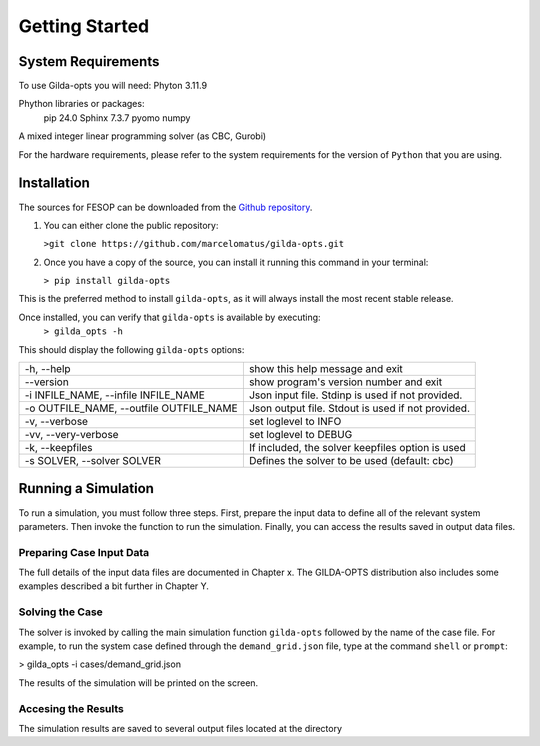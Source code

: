 ***************
Getting Started
***************

===================
System Requirements
===================

To use Gilda-opts you will need:
Phyton 3.11.9

Phython libraries or packages:
   pip 24.0
   Sphinx 7.3.7
   pyomo
   numpy

A mixed integer linear programming solver (as CBC, Gurobi)

For the hardware requirements, please refer to the system requirements for the version of ``Python`` that you are using.

============
Installation
============

The sources for FESOP can be downloaded from the `Github repository`_.

1. You can either clone the public repository:

   ``>git clone https://github.com/marcelomatus/gilda-opts.git``

2. Once you have a copy of the source, you can install it running this command in your terminal:

   ``> pip install gilda-opts``

This is the preferred method to install ``gilda-opts``, as it will always install the most recent stable release.

Once installed, you can verify that ``gilda-opts`` is available by executing:
   ``> gilda_opts -h``

This should display the following ``gilda-opts`` options:

=======================================  ================================================= 
-h, --help                               show this help message and exit
--version                                show program's version number and exit
-i INFILE_NAME, --infile INFILE_NAME     Json input file. Stdinp is used if not provided.
-o OUTFILE_NAME, --outfile OUTFILE_NAME  Json output file. Stdout is used if not provided.
-v, --verbose                            set loglevel to INFO
-vv, --very-verbose                      set loglevel to DEBUG
-k, --keepfiles                          If included, the solver keepfiles option is used
-s SOLVER, --solver SOLVER               Defines the solver to be used (default: cbc)
=======================================  =================================================

====================
Running a Simulation
====================
To run a simulation, you must follow three steps. First, prepare the input data to define all of the relevant system parameters. Then invoke the function to run the simulation. Finally, you can access the results saved in output data files.

^^^^^^^^^^^^^^^^^^^^^^^^^
Preparing Case Input Data
^^^^^^^^^^^^^^^^^^^^^^^^^
The full details of the input data files are documented in Chapter x. The GILDA-OPTS distribution also includes some examples described a bit further in Chapter Y.

^^^^^^^^^^^^^^^^
Solving the Case
^^^^^^^^^^^^^^^^
The solver is invoked by calling the main simulation function ``gilda-opts`` followed by the name of the case file. For example, to run the system case defined through the ``demand_grid.json`` file, type at the command ``shell`` or ``prompt``:

> gilda_opts -i cases/demand_grid.json

The results of the simulation will be printed on the screen.

^^^^^^^^^^^^^^^^^^^^
Accesing the Results
^^^^^^^^^^^^^^^^^^^^
The simulation results are saved to several output files located at the directory


.. _Github repository: https://github.com/marcelomatus/gilda-opts
